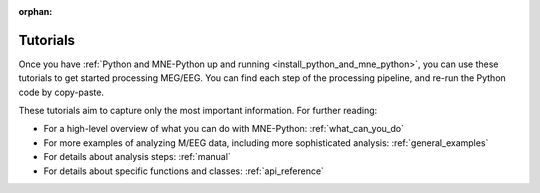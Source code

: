 :orphan:

.. _tutorials:

Tutorials
=========

Once you have
:ref:`Python and MNE-Python up and running <install_python_and_mne_python>`,
you can use these tutorials to get started processing MEG/EEG.
You can find each step of the processing pipeline, and re-run the
Python code by copy-paste.

These tutorials aim to capture only the most important information.
For further reading:

- For a high-level overview of what you can do with MNE-Python:
  :ref:`what_can_you_do`
- For more examples of analyzing M/EEG data, including more sophisticated
  analysis: :ref:`general_examples`
- For details about analysis steps: :ref:`manual`
- For details about specific functions and classes: :ref:`api_reference`

.. container:: span box

  .. raw:: html

    <h2>Introduction to MNE and Python</h2>

  .. toctree::
    :maxdepth: 1

    auto_tutorials/plot_python_intro.rst
    tutorials/seven_stories_about_mne.rst
    auto_tutorials/plot_introduction.rst

.. container:: span box

  .. raw:: html

    <h2>Background information</h2>

  .. toctree::
    :maxdepth: 1

    auto_tutorials/plot_background_filtering.rst
    auto_tutorials/plot_configuration.rst

.. container:: span box

  .. raw:: html

    <h2>Preprocessing</h2>

  .. toctree::
    :maxdepth: 1

    auto_tutorials/plot_artifacts_detection.rst
    auto_tutorials/plot_artifacts_correction_filtering.rst
    auto_tutorials/plot_artifacts_correction_rejection.rst
    auto_tutorials/plot_artifacts_correction_ssp.rst
    auto_tutorials/plot_artifacts_correction_ica.rst
    auto_tutorials/plot_artifacts_correction_maxwell_filtering.rst

.. container:: span box

  .. raw:: html

    <h2>Sensor-level analysis</h2>

  .. toctree::
    :maxdepth: 1

    auto_tutorials/plot_epoching_and_averaging.rst
    auto_tutorials/plot_eeg_erp.rst
    auto_tutorials/plot_sensors_time_frequency.rst
    auto_tutorials/plot_sensors_decoding.rst

.. container:: span box

  .. raw:: html

    <h2>Visualization and Reporting</h2>

  .. toctree::
    :maxdepth: 1

    auto_tutorials/plot_visualize_raw.rst
    auto_tutorials/plot_visualize_epochs.rst
    auto_tutorials/plot_visualize_evoked.rst
    tutorials/report.rst

.. container:: span box

  .. raw:: html

    <h2>Manipulating Data Structures and Containers</h2>

  .. toctree::
    :maxdepth: 1

    auto_tutorials/plot_object_raw.rst
    auto_tutorials/plot_modifying_data_inplace.rst
    auto_tutorials/plot_object_epochs.rst
    auto_tutorials/plot_object_evoked.rst
    auto_tutorials/plot_creating_data_structures.rst
    auto_tutorials/plot_info.rst
    auto_tutorials/plot_ecog.rst

.. container:: span box

  .. raw:: html

    <h2>Source-level analysis</h2>

  .. toctree::
    :maxdepth: 1

    auto_tutorials/plot_forward.rst
    auto_tutorials/plot_compute_covariance.rst
    auto_tutorials/plot_mne_dspm_source_localization.rst
    auto_tutorials/plot_dipole_fit.rst
    auto_tutorials/plot_brainstorm_auditory.rst
    auto_tutorials/plot_brainstorm_phantom_ctf.rst
    auto_tutorials/plot_brainstorm_phantom_elekta.rst
    auto_tutorials/plot_point_spread.rst

.. container:: span box

  .. raw:: html

    <h2>Sensor-space Univariate Statistics</h2>

  .. toctree::
    :maxdepth: 1

    auto_tutorials/plot_stats_cluster_methods.rst
    auto_tutorials/plot_stats_spatio_temporal_cluster_sensors.rst
    auto_tutorials/plot_stats_cluster_1samp_test_time_frequency.rst
    auto_tutorials/plot_stats_cluster_time_frequency.rst

.. container:: span box

  .. raw:: html

    <h2>Source-space Univariate Statistics</h2>

  .. toctree::
    :maxdepth: 1

    auto_tutorials/plot_stats_cluster_time_frequency_repeated_measures_anova.rst
    auto_tutorials/plot_stats_cluster_spatio_temporal_2samp.rst
    auto_tutorials/plot_stats_cluster_spatio_temporal_repeated_measures_anova.rst
    auto_tutorials/plot_stats_cluster_spatio_temporal.rst

.. container:: span box

  .. raw:: html

    <h2>Decoding and Encoding</h2>

  .. toctree::
    :maxdepth: 1

    auto_tutorials/plot_sensors_decoding.rst
    auto_tutorials/plot_receptive_field.rst

.. container:: span box

  .. raw:: html

    <h2>Command line tools</h2>

  .. toctree::
    :maxdepth: 1

    tutorials/command_line.rst
    generated/commands.rst
